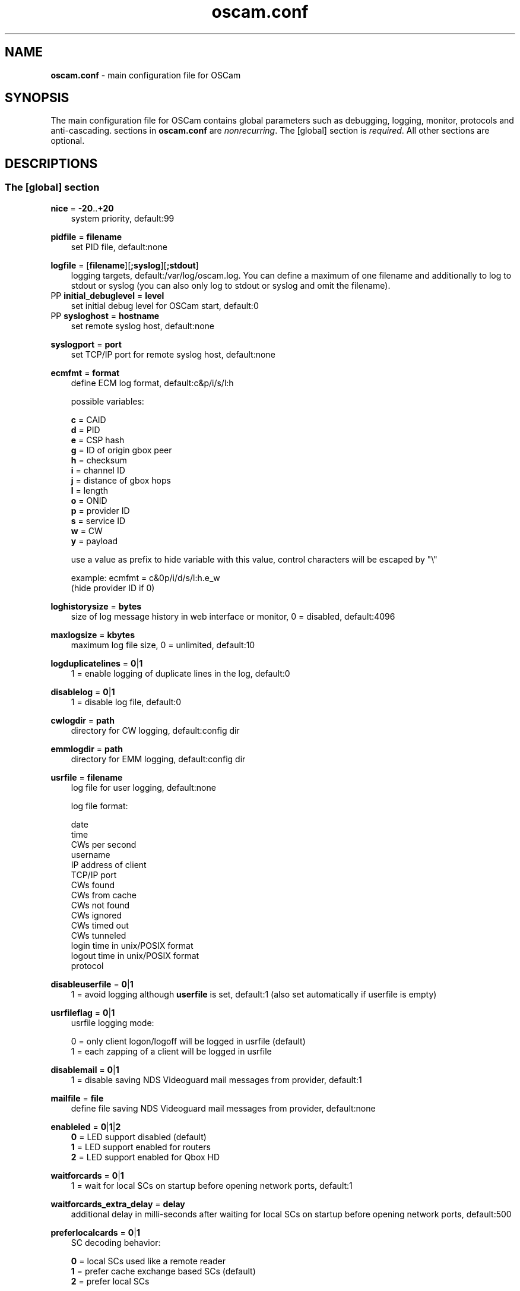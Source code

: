 .TH oscam.conf 5
.SH NAME
\fBoscam.conf\fR - main configuration file for OSCam
.SH SYNOPSIS
The main configuration file for OSCam contains global parameters
such as debugging, logging, monitor, protocols and anti-cascading.
sections in \fBoscam.conf\fR are \fInonrecurring\fR. The [global]
section is \fIrequired\fR. All other sections are optional.
.SH DESCRIPTIONS
.SS "The [global] section"

.PP
\fBnice\fP = \fB-20\fP..\fB+20\fP
.RS 3n
system priority, default:99
.RE
.PP
\fBpidfile\fP = \fBfilename\fP
.RS 3n
set PID file, default:none
.RE
.PP
\fBlogfile\fP = [\fBfilename\fP][\fB;syslog\fP][\fB;stdout\fP]
.RS 3n
logging targets, default:/var/log/oscam.log. You can define a maximum of one filename and
additionally to log to stdout or syslog (you can also only log to stdout or syslog and omit
the filename).
.RE
PP
\fBinitial_debuglevel\fP = \fBlevel\fP
.RS 3n
set initial debug level for OSCam start, default:0
.RE
PP
\fBsysloghost\fP = \fBhostname\fP
.RS 3n
set remote syslog host, default:none
.RE
.PP
\fBsyslogport\fP = \fBport\fP
.RS 3n
set TCP/IP port for remote syslog host, default:none
.RE
.PP
\fBecmfmt\fP = \fBformat\fP
.RS 3n
define ECM log format, default:c&p/i/s/l:h

possible variables:

  \fBc\fP = CAID
  \fBd\fP = PID
  \fBe\fP = CSP hash
  \fBg\fP = ID of origin gbox peer
  \fBh\fP = checksum
  \fBi\fP = channel ID
  \fBj\fP = distance of gbox hops
  \fBl\fP = length
  \fBo\fP = ONID
  \fBp\fP = provider ID
  \fBs\fP = service ID
  \fBw\fP = CW
  \fBy\fP = payload

use a value as prefix to hide variable with this value, control characters will be escaped by "\\"

 example: ecmfmt = c&0p/i/d/s/l:h.e_w
          (hide provider ID if 0)
.RE
.PP
\fBloghistorysize\fP = \fBbytes\fP
.RS 3n
size of log message history in web interface or monitor, 0 = disabled, default:4096
.RE
.PP
\fBmaxlogsize\fP = \fBkbytes\fP
.RS 3n
maximum log file size, 0 = unlimited, default:10
.RE
.PP
\fBlogduplicatelines\fP = \fB0\fP|\fB1\fP
.RS 3n
1 = enable logging of duplicate lines in the log, default:0
.RE
.PP
\fBdisablelog\fP = \fB0\fP|\fB1\fP
.RS 3n
1 = disable log file, default:0
.RE
.PP
\fBcwlogdir\fP = \fBpath\fP
.RS 3n
directory for CW logging, default:config dir
.RE
.PP
\fBemmlogdir\fP = \fBpath\fP
.RS 3n
directory for EMM logging, default:config dir
.RE
.PP
\fBusrfile\fP = \fBfilename\fP
.RS 3n
log file for user logging, default:none

log file format:

 date
 time
 CWs per second
 username
 IP address of client
 TCP/IP port
 CWs found
 CWs from cache
 CWs not found
 CWs ignored
 CWs timed out
 CWs tunneled
 login time in unix/POSIX format
 logout time in unix/POSIX format
 protocol
.RE
.PP
\fBdisableuserfile\fP = \fB0\fP|\fB1\fP
.RS 3n
1 = avoid logging although \fBuserfile\fP is set, default:1 (also set automatically if userfile is empty)
.RE
.PP
\fBusrfileflag\fP = \fB0\fP|\fB1\fP
.RS 3n
usrfile logging mode:

  0 = only client logon/logoff will be logged in usrfile (default)
  1 = each zapping of a client will be logged in usrfile
.RE
.PP
\fBdisablemail\fP = \fB0\fP|\fB1\fP
.RS 3n
1 = disable saving NDS Videoguard mail messages from provider, default:1
.RE
.PP
\fBmailfile\fP = \fBfile\fP
.RS 3n
define file saving NDS Videoguard mail messages from provider, default:none
.RE
.PP
\fBenableled\fP = \fB0\fP|\fB1\fP|\fB2\fP
.RS 3n
 \fB0\fP = LED support disabled (default)
 \fB1\fP = LED support enabled for routers
 \fB2\fP = LED support enabled for Qbox HD
.RE
.PP
\fBwaitforcards\fP = \fB0\fP|\fB1\fP
.RS 3n
1 = wait for local SCs on startup before opening network ports, default:1
.RE
.PP
\fBwaitforcards_extra_delay\fP = \fBdelay\fP
.RS 3n
additional delay in milli-seconds after waiting for local SCs on startup before opening network ports, default:500
.RE
.PP
\fBpreferlocalcards\fP = \fB0\fP|\fB1\fP
.RS 3n
SC decoding behavior:

 \fB0\fP = local SCs used like a remote reader
 \fB1\fP = prefer cache exchange based SCs (default)
 \fB2\fP = prefer local SCs
.RE
.PP
\fBreaderrestartseconds\fP = \fBseconds\fP
.RS 3n
seconds beetween restarts, 0 = disable reader restart, default:5
.RE
.PP
\fBblock_same_ip\fP = \fB0\fP|\fB1\fP
.RS 3n
1 = reject looping ECMs from clients to readers with the same IP address, default:1
.RE
.PP
\fBblock_same_name\fP = \fB0\fP|\fB1\fP
.RS 3n
1 = reject looping ECMs from clients to readers with the same name, default:1
.RE
.PP
\fBclienttimeout\fP = \fBmilli-seconds\fP|\fBseconds\fP
.RS 3n
value (clienttimeout in seconds < 100, else milli-seconds) for client process to wait for key, default:5
.RE
.PP
\fBclientmaxidle\fP = \fBseconds\fP
.RS 3n
value for client process being idle before disconnect, 0 = idle disconnect disabled, default:120
.RE
.PP
\fBsuppresscmd08\fP = \fB0\fP|\fB1\fP
.RS 3n
0 = tell camd 3.5x, 3.57x and 3.78x clients not to request again for rejected
CAID, service ID and provider ID combination, 1 = disable, can be overwritten
per user in \fBoscam.user\fP, default:0
.RE
.PP
\fBfallbacktimeout\fP = \fBmilli-seconds\fP
.RS 3n
time falling back to fallback reader, default:2500
.RE
.PP
\fBfallbacktimeout_percaid\fP = \fBmilli-seconds\fP
.RS 3n
time falling back to CAID restricted fallback reader, default:2500
.RE
.PP
\fBsleep\fP = \fBminutes\fP
.RS 3n
time waiting for inactive users, default:none, can be overwritten per user in \fBoscam.user\fR
.RE
.PP
\fBserverip\fP = \fBIP address\fP
.RS 3n
bind service to specified IP address, default:none
.RE
.PP
\fBbindwait\fP = \fBseconds\fP
.RS 3n
value to wait for bind request to complete, default:120
.RE
.PP
\fBnetprio\fP = \fB0\fP|\fB1\fP|\fB2\fP|\fB3\fP|\fB4\fP|\fB5\fP|\fB6\fP|\fB7\fP|\fB8\fP|\fB9\fP|\fB10\fP|\fB11\fP|\fB12\fP|\fB13\fP|\fB14\fP|\fB15\fP|\fB16\fP|\fB17\fP|\fB18\fP|\fB19\fP|\fB20\fP
.RS 3n
value for network priority:
IPP value will be applied to SO_PRIORITY (system internal prioritization)
DSCP value will be applied to IP_TOS/IPV6_TCLASS (the TOS field in the IP packet header)

   \fB0\fP = IPP=0; DSCP=CS0 (default)
   \fB1\fP = IPP=1; DSCP=CS1
   \fB2\fP = IPP=1; DSCP=AF11
   \fB3\fP = IPP=1; DSCP=AF12
   \fB4\fP = IPP=1; DSCP=AF13
   \fB5\fP = IPP=2; DSCP=CS2
   \fB6\fP = IPP=2; DSCP=AF21
   \fB7\fP = IPP=2; DSCP=AF22
   \fB8\fP = IPP=2; DSCP=AF23
   \fB9\fP = IPP=3; DSCP=CS3
  \fB10\fP = IPP=3; DSCP=AF31
  \fB11\fP = IPP=3; DSCP=AF32
  \fB12\fP = IPP=3; DSCP=AF33
  \fB13\fP = IPP=4; DSCP=CS4
  \fB14\fP = IPP=4; DSCP=AF41
  \fB15\fP = IPP=4; DSCP=AF42
  \fB16\fP = IPP=4; DSCP=AF43
  \fB17\fP = IPP=5; DSCP=CS5
  \fB18\fP = IPP=5; DSCP=EF
  \fB19\fP = IPP=6; DSCP=CS6
  \fB20\fP = IPP=7; DSCP=CS7
.RE
.PP
\fBresolvegethostbyname\fP = \fB0\fP|\fB1\fP
.RS 3n
set mode for DNS resolving:

  \fB0\fP = getadressinfo (default)
  \fB1\fP = gethostbyname
.RE
.PP
\fBfailbancount\fP = \fBcount\fP
.RS 3n
number of incorrect logins after an ip address will be blocked, default:0
.RE
.PP
\fBfailbantime\fP = \fBminutes\fP
.RS 3n
time for IP based blocking for clients with an invalid login attempt, 0 = failban is disabled, default:0
.RE
.PP
\fBdropdups\fP = \fB0\fP|\fB1\fP
.RS 3n
mode for duplicate client connections (requirement: uniq > 0):

  \fB0\fP = mark client as duplicate, but don't disconnect them (default)
  \fB1\fP = drop duplicate connections instead of marking as duplicate
.RE
.PP
\fBunlockparental\fP = \fB0\fP|\fB1\fP
.RS 3n
1 = unlock parental mode option to disable Seca and Viaccess pin code request for adult movie, default:0
.RE
.PP
\fBdouble_check\fP = \fB0\fP|\fB1\fP
.RS 3n
1 = ECM will be send to two or more readers with the same SC and the CWs will be verified against each other, \fBlb_nbest_readers\fP must be set to 2 or higher, default:0
.RE
.PP
\fBdouble_check_caid\fP = [CAID1|first two digits of CAID1],[CAID2|first two digits of CAID2]...
.RS 3n
ECM will be send to two or more readers with the same SC and the CWs will be verified against each other for defined CAID or first two bytes of CAID, \fBlb_nbest_readers\fP must be set to 2 or higher, default:none
.RE
\fBgetblockemmauprovid\fP = \fB0\fP|\fB1\fP
.RS 3n
1 = server overrides EMM blocking defined on client site, default:0
.RE
.PP
\fBlb_mode\fP = \fBmode\fP
.RS 3n
load balancing mode:

 \fB0\fP = load balance disabled, ECMs go to all readers (default)
 \fB1\fP = fastest reader first, after 5 ECMs the reader with the fastest
     response time will be selected
 \fB2\fP = oldest reader first, reader with the longest no answer
 \fB3\fP = lowest usage level, the usage level will be calculated by the
     sum of 5 ECMS response times, the higher a reader is busy, the
     higher is usage level
.RE
.PP
\fBlb_save\fP = \fB0\fP|\fBcounts\fP
.RS 3n
save auto load balance statistics:

      \fB0\fP = saving of auto load balance statistics disabled (default)
 \fBcounts\fP = save auto load balance statistics every \fBcounts\fP ECMs
          (minimum 100)

To save CPU power a minimum counts of 100 is recommended.
.RE
.PP
\fBlb_nbest_readers\fP = \fBcounts\fP
.RS 3n
set count of best readers for load balancing, default:1
.RE
.PP
\fBlb_nfb_readers\fP = \fBcounts\fP
.RS 3n
set count of fallback readers for load balancing, default:1
.RE
.PP
\fBlb_nbest_percaid\fP = \fBCAID1:count1[,CAID2:count2]...\fP
.RS 3n
set count of best readers per CAIDs for load balancing, wildcard CAIDs with two-digit CAIDs possible, default:none

 example: lb_nbest_percaid = 0100:4,0200:3,03:2,04:1
          (wildcard CAIDs 03xx and 04xx)
.RE
.PP
\fBlb_min_ecmcount\fP = \fBcounts\fP
.RS 3n
minimal ECM count to evaluate load balancing values, default:5
.RE
.PP
\fBlb_max_ecmcount\fP = \fBcounts\fP
.RS 3n
maximum ECM count before resetting load balancing values, default:500
.RE
.PP
\fBlb_reopen_seconds\fP = \fBseconds\fP
.RS 3n
time between retrying failed load balanced readers/CAIDs/providers/services, default:900
.RE
.PP
\fBlb_nok_tolerance\fP = \fBpercent\fP
.RS 3n
ecm NOK tolerance in percent, e.g. 90 percent NOK is allowed otherwise reader get blocked for lb_reopen_secconds time, default:20
.RE
.PP
\fBlb_reopen_invalid\fP = \fB0\fP|\fBfB1\fP
.RS 3n
0 = E_INVALID will be blocked until statistics has been cleaned, default:1
.RE
.PP
\fBlb_force_reopen_always\fP = \fB0\fP|\fB1\fP
.RS 3n
1 = force reopening immediately all failing readers if no matching reader was found, default:0
.RE
.PP
\fBlb_retrylimit\fP = \fBmilli-seconds\fP
.RS 3n
retry next load balanced reader only if response time is higher then lb_retrylimit, default:0
.RE
.PP
\fBlb_savepath\fP = \fBfilename\fP
.RS 3n
filenanme for saving load balancing statistics, default:/tmp/.oscam/stat
.RE
.PP
\fBlb_stat_cleanup\fP = \fBhour\fP
.RS 3n
hours after the load balancing statistics will be deleted, default:336
.RE
.PP
\fBlb_retrylimits\fP = \fBCAID1:time1[,CAID2:time2]...\fP
.RS 3n
load balancing retry limit time per CAID, wildcard CAIDs with two-digit CAIDs possible, default:none

 example: lb_retrylimits = 12:0100,34:0200,5678:0300
          (wildcard CAIDs 12xx and 34xx)
.PP
.RE
\fBlb_noproviderforcaid\fP = \fBCAID1[,CAID2]...\fP
.RS 3n
ignore provider information for CAIDs to reduce load balancing statistic data,
wildcard CAIDs with two-digit CAIDs possible, default:none

 example: lb_noproviderforcaid = 0100,02,0300,04
          (wildcard CAIDs 02xx and 04xx)
.PP
.RE
\fBlb_max_readers\fP = \fBlimit\fP
.RS 3n
restrict the reader count to limit during load balancing learning:

     \fB0\fP = unlimited (default)
 \fBlimit\fP = restrict load balancer readers to limit
.RE
.PP
\fBlb_auto_timeout\fP = \fB0\fP|\fB1\fP
.RS 3n
1 = enable automatic timeout based on load balancing statistics, default:0
.RE
.PP
\fBlb_auto_timeout_p\fP = \fBpercent\fP
.RS 3n
percent added to average time as timeout time, default:30
.RE
.PP
\fBlb_auto_timeout_t\fP = \fBmilli seconds\fP
.RS 3n
minimal time added to average time as timeout time, default:300
.RE
.PP
\fBlb_auto_betatunnel\fP = \fB0\fP|\fB1\fP
.RS 3n
1 = enable automatic Betacrypt tunneling detection for CAIDs 1801, 1833, 1834, and 1835 for load balancing, Betacrypt defintion in \fBoscam.user\fR with \fBbetatunnel\fR will be prefered, default:1
.RE
.PP
\fBlb_auto_betatunnel_mode\fP = \fB0\fP|\fB1\fP|\fB2\fP
.RS 3n
set mode for automatic Betacrypt tunneling:

 \fB0\fP = CAID 18XX tunneling to CAID 17X2 only (default)
 \fB1\fP = CAID 18XX tunneling to CAID 17X2 and CAID 17X2 tunneling to CAID 18XX (CAID 1833/1801)
 \fB2\fP = CAID 18XX tunneling to CAID 17X2 and CAID 17X2 tunneling to CAID 18XX (CAID 1833/1834)
 \fB3\fP = CAID 18XX tunneling to CAID 17X2 and CAID 17X2 tunneling to CAID 18XX (CAID 1833/1835)
 \fB4\fP = CAID 17X2 tunneling to CAID 18XX (CAID 1833/1801 only)
 \fB5\fP = CAID 17X2 tunneling to CAID 18XX (CAID 1833/1834 only)
 \fB6\fP = CAID 17X2 tunneling to CAID 18XX (CAID 1833/1835 only)
.RE
.PP
\fBlb_auto_betatunnel_prefer_beta\fP = \fBdirection\fP
.RS 3n
set direction for automatic Betacrypt/Nagravision selection:

 \fB  0\fP = disabled (default)
 \fB  1\fP = always Betacrypt
 \fB105\fP = represents the middle
 \fB200\fP = always Nagravision
.RE
.SS "The [monitor] section"
.PP
\fBport\fP = \fB0\fP|\fBport\fP
.RS 3n
UDP port for monitor, 0 = monitor disabled, default:0
.RE
.PP
\fBserverip\fP = \fBIP address\fP
.RS 3n
bind service to specified IP address, default:all
.RE
.PP
\fBnocrypt\fP = \fBIP address\fP|\fBIP address range\fP[,\fBIP address\fP|\fBIP address range]\fP...
.RS 3n
unsecured monitor connection, default:none

 example: nocrypt = 127.0.0.1,192.168.0.0-192.168.255.255
.RE
.PP
\fBaulow\fP = \fBminutes\fP
.RS 3n
time no EMM occurs so that client is set to low, switch from status "active" to "on", default:30
.RE
.PP
\fBmonlevel\fP = \fB0\fP|\fB1\fP|\fB2\fP|\fB3\fP|\fB4\fP
.RS 3n
monitor level:

 \fB0\fP = no access to monitor
 \fB1\fP = only server and own procs
 \fB2\fP = all procs, but viewing only (default)
 \fB3\fP = all procs, reload of \fBoscam.user\fR possible
 \fB4\fP = complete access

monlevel can be overwritten per user in \fBoscam.user\fR.
.RE
.PP
\fBhideclient_to\fP = \fBseconds\fP
.RS 3n
time to hide clients in the monitor if not sending requests, 0 = disabled, default:25
.RE
.SS "The [webif] section"
\fBhttpport\fP = [\fB+\fP]\fBport\fP
.RS 3n
port for web interface, 0 = disabled, praefix + = enable SSL, default:none, \fIrequired\fR
.RE
.PP
\fBhttpcert\fP = \fBfile\fP
.RS 3n
file for http SSL certificate, default:\fBoscam.pem\fP
.RE
.PP
\fBhttpforcesslv3 \fP = \fB0\fP|\fB1\fP
.RS 3n
1 = force using SSLv3, default:0
.RE
.PP
\fBhttpuser\fP = \fBusername\fP
.RS 3n
username for password protection, default:none
.RE
.PP
\fBhttppwd\fP = \fBpassword\fP
.RS 3n
password for password protection, default:none
.RE
.PP
\fBhttpcss\fP = \fBpath\fP
.RS 3n
path for external CSS file, default:none
.RE
.PP
\fBhttp_prepend_embedded_css\fP = \fB0\fP|\fB1\fP
.RS 3n
1 = embedded CSS will be added before external CSS , default:0
.RE
.PP
\fBhttptpl\fP = \fBpath\fP
.RS 3n
path for external templates and picons, multiple simultaneously templates and
picons are possible by creating sub folders (maximum length of 32 alphanumeric
characters), sub folders naming is corresponding to sub folder in URL, default:none

 example: httptpl = /this/is/my/path

          folder with multiple templates:
            /this/is/my/path/template1
            /this/is/my/path/template2

          valid URLs:
           http://host:port/template1
           http://host:port/template2
.RE
.PP
\fBhttpjscript\fP = \fBpath\fP
.RS 3n
path for oscam.js javascript, default:none
.RE
.PP
\fBhttprefresh\fP = \fBseconds\fP
.RS 3n
status refresh in seconds, default:none
.RE
.PP
\fBhttphideidleclients\fP = \fB0\fP|\fB1\fP
.RS 3n
1 = enables hiding clients after idle time set in parameter \fBhideclient_to\fP, default:0
.RE
.PP
\fBhttphidetype\fP = \fBtype\fP[\fBtype\fP]...
.RS 3n
characters defining columns to hide in web interface status page (see type
column), default:none

 types:

 'c': client
 'h': http
 'm': monitor
 'p': proxy
 'r': reader
 's': server
 'x': cache exchange
.RE
.PP
\fBhttpscript\fP = \fBpath\fP
.RS 3n
path to an executable script which you wish to start from web interface, default:none
.RE
.PP
\fBhttpallowed\fP = \fBIP address\fP|\fBIP address range\fP[,\fBIP address\fP|\fBIP address range]\fP...
.RS 3n
http web interface connections allowed, default:127.0.0.1,192.168.0.0-192.168.255.255,10.0.0.0-10.255.255.255,::1

 example: httpallowed = 127.0.0.1,192.168.0.0-192.168.255.255
.RE
.PP
\fBhttpdyndns\fP = \fBhostname[,hostname][,hostname]\fP
.RS 3n
http web interface connections allowed, default:none

 example: httpdyndns = host.example.com
          httpdyndns = host1.example.com,host2.example.com
.RE
.PP
\fBhttpsavefullcfg\fP = \fB0\fP|\fB1\fP
.RS 3n
write config:

 \fB0\fP = all not empty parameters, all not default parameters, all
     parameters not containing the same value as the same
     parameter in global configuration (default)
 \fB1\fP = all parameters
.RE
.PP
\fBhttpoverwritebakfile\fP = \fB0\fP|\fB1\fP
.RS 3n
1 = overwrite backup configuration files, default:0
.RE
.PP
\fBhttpreadonly\fP = \fB0\fP|\fB1\fP
.RS 3n
1 = read only modus for web interface, default:0
.RE
.PP
\fBhttpshowpicons\fP = \fB0\fP|\fB1\fP
.RS 3n
1 = show picons in user list, default:0
.RE
.PP
\fBhttppiconpath\fP = \fBpath\fP
.RS 3n
path to picons, default:none
.RE
.PP
\fBhttphelplang\fP = \fBen\fP|\fBde\fP|\fBfr\fP|\fB<available wiki languages>\fP
.RS 3n
set right language for wiki entry point, default:en
.RE
.PP
\fBhttplocale\fP = \fBenvironment\fP
.RS 3n
set the locale environment, default:none
.RE
.SS "The [lcd] section"
.RE
.PP
\fBhttposcamlabel\fP = \fBtext\fP
.RS 3n
set individual label in web interface header, default:OSCam
.RE
.PP
\fBenablelcd\fP = \fB0\fP|\fB1\fP
.RS 3n
1 =enable LCD output, default:0

.RE
\fBlcd_outputpath\fP = \fBpath\fP
.RS 3n
path for LCD output, default:/tmp
.RE
.PP
\fBlcd_hideidle\fP = \fB0\fP|\fB1\fP
.RS 3n
1 = hide reader in LCD output if reader idle > 20 seconds, default:0
.RE
.PP
\fBlcd_writeintervall\fP = \fBseconds\fP
.RS 3n
LCD refresh interval (minimum 5), default:10
.RE
.RE
.SS "The [cache] section"
\fBdelay\fP = \fBmilli-seconds\fP
.RS 3n
value to delay cached requests, default:0
.RE
.PP
\fBmax_time\fP = \fBseconds\fP
.RS 3n
maximum time CWs resist in cache, the time must be 2 seconds highter than the parameter \fBclienttimeout\fP, default:15
.RE
.PP
\fBmax_hit_time\fP = \fBseconds\fP
.RS 3n
maximum time for cache exchange hits resist in cache for evaluating \fBwait_time\fP, default:15
.RE
.PP
\fBwait_time\fP = \fB[caid][&mask][@provid][$servid][:awtime][:]dwtime[,[caid][&mask][@provid][$servid][:awtime][:]dwtime]...\fP
.RS 3n
wait time in milli-seconds for cache exchange and Cardservproxy before sending ECMs to reader or proxy, default:none

 example: wait_time = 0:50:250,0200@00009X:50:150,15:950,0500@000001:150,1602&ffdf:1200
.RE
.PP
\fBcacheexenablestats\fP = \fB0|1\fP
.RS 3n
1 = enable statistics for cache exchange mode, default:0

\fIPlease consider memory consumption.\fR
.RE
.PP
\fBcacheex_cw_check\fP = \fB[caid][&mask][@provid][$servid]:mode:counter[,[caid][&mask][@provid][$servid]:mode:counter]...\fP
.RS 3n

 \fBmode\fP = specify behaviour for counter:

        \fB0\fP = when \fBwait_time\fP expires, serve highest counter's CW
            got anyway, even if no counter reached (default)
        \fB1\fP = never serve CW from cache exchange stored in cache,
            if it's counter not reaches counter. When \fBwait_time\fP
            expires, requests will go to normal readers

 \fBcounter\fP = set minimum CW counter to allow CW is used, default:1
.RE
.PP
\fBcacheex_mode1_delay\fP = \fBCAID1:time,[BCAID2:time]...\fP
.RS 3n
delay in milli-seconds for asking cache exchange mode 1 readers, default:none
.RE
.PP
\fBcsp_port\fP = \fBport\fP
.RS 3n
UDP port of Cardservproxy for cache exchange, default:none
.RE
.PP
\fBcsp_serverip\fP = \fBIP\fP
.RS 3n
bind Cardservproxy for cache exchange to specified IP address, default:none
.RE
.PP
\fBcsp_ecm_filter\fP = \fB[caid][&mask][@provid][$servid][,[caid][&mask][@provid][$servid]]...\fP
.RS 3n
Cardservproxy incoming ECM filter setting, default:none
.RE
.PP
\fBcsp_allow_request\fP = \fB0\fP|\fB1\fP
.RS 3n
allow incoming ECM request from Cardservproxy, default:1
.RE
.PP
\fBcsp_allow_reforward\fP = \fB0\fP|\fB1\fP
.RS 3n
1 = reforward other cacheex updates to Cardservproxy peers, \fIoption could cause loops\fR, default:0
.RE
.PP
\fBcwcycle_check_enable\fP = \fB0\fP|\fB1\fP
.RS 3n
1 = enable CW cycle check, default:0
.RE
.PP
\fBcwcycle_check_caid\fP = \fBCAID\fP[,\fBCAID\fP]...
.RS 3n
CAID enabled for CW cycle check, default:none
.RE
.PP
\fBcwcycle_maxlist\fP = \fBcount\fP
.RS 3n
maximum CW cycle list entries, default:500, maximum:4000
.RE
.PP
\fBcwcycle_keeptime\fP = \fBminutes\fP
.RS 3n
minimum time a learned cycle time resists in memory, default:15, maximum:15
.RE
.PP
\fBcwcycle_onbad\fP = \fB0\fP|\fB1\fP
.RS 3n
0 = log bad CW cycle only, 1 = drop bad CW cycle, default:1
.RE
.PP
\fBcwcycle_dropold\fP = \fB0\fP|\fB1\fP
.RS 3n
1= drop old CW cycle, default:1
.RE
.PP
\fBcwcycle_sensitive\fP = \fB0\fP|\fB2\fP|\fB3\fP|\fB4\fP
.RS 3n
drop CW mode:

 \fB0\fP = disabled
 \fB2\fP = 2 (or more) same bytes and drop new CW
 \fB3\fP = 3 (or more) same bytes and drop new CW
 \fB4\fP = 4 (or more) same bytes and drop new CW (default)
.RE
.PP
\fBcwcycle_allowbadfromffb\fP = \fB0\fP|\fB1\fP
.RS 3n
1 = allow bad cycles from a fixed fallback reader, default:0
.RE
.PP
\fBcwcycle_usecwcfromce\fP = \fB0\fP|\fB1\fP
.RS 3n
1 = use CW info from cache exchange, default:0
.RE
.PP
\fBwait_until_ctimeout\fP = \fB0\fP|\fB1\fP
.RS 3n
answer when cache exchange timeout expires, if no normal readers are available for sending ECMs:

 \fB0\fP = immediately send 'not found' to client (default)
 \fB1\fP = wait for cache exchange answer until client timeout expires
.RE
.SS "The [camd33] section"
\fBport\fP = \fB0\fP|\fBport\fP
.RS 3n
TCP port for camd 3.3x clients, 0 = disabled, default:0
.RE
.PP
\fBserverip\fP = \fBIP address\fP
.RS 3n
bind service to specified IP address, default:all
.RE
.PP
\fBnocrypt\fP = \fBIP address\fP|\fBIP address range\fP[,\fBIP address\fP|\fBIP address range]\fP...
.RS 3n
unsecured camd 3.3x client connection, default:none

 example: nocrypt = 127.0.0.1,192.168.0.0-192.168.255.255
.RE
.PP
\fBpassive\fP = \fB0\fP|\fB1\fP
.RS 3n
1 = force passive camd 3.3x client, default:0
.RE
.PP
\fBkey\fP = \fB128 bit key\fP
.RS 3n
key for camd 3.3x client encryption, default:none

 example: key = 01020304050607080910111213141516
.RE
.SS "The [cs357x] section"
.PP
\fBport\fP = \fB0\fP|\fBport\fP
.RS 3n
UDP port for camd 3.57x clients, 0 = disabled, default:0
.RE
.PP
\fBserverip\fP = \fBIP address\fP
.RS 3n
bind service to specified IP address, default:all
.RE
.PP
\fBsuppresscmd08\fP = \fB0\fP|\fB1\fP
.RS 3n
0 = tell camd 3.5x / 3.57x clients not to request again for rejected CAID, service ID and provider ID combination, 1 = disable, can be overwritten per user in \fBoscam.user\fP, default:0
.RE
.SS "The [cs378x] section"
.PP
\fBport\fP = \fB0\fP|\fBport[@CAID][:provid][,provid]...[;port@CAID[:provid][,provid]...]...\fP
.RS 3n
TCP port/CAID/provid definitions for camd 3.78x clients, 0 = disabled, default:0

 examples: port = 10000@0100:100000;20000@0200:200000,300000,400000
           port = 30000
.RE
.PP
\fBserverip\fP = \fBIP address\fP
.RS 3n
bind service to specified IP address, default:all
.RE
.PP
\fBkeepalive\fP = \fB0\fP|\fB1\fP
.RS 3n
0 = disable camd 3.78x keepalive modus, default:0
.RE
.PP
\fBsuppresscmd08\fP = \fB0\fP|\fB1\fP
.RS 3n
0 = tell camd 3.78x clients not to request again for rejected CAID, service ID and provider ID combination, 1 = disable, can be overwritten per user in \fBoscam.user\fP, default:0
.RE
.SS "The [newcamd] section"
.PP
\fBkey\fP = \fBDES key\fP
.RS 3n
default key for newcamd client encryption, default:none

 example: key = 0102030405060708091011121314
.RE
.PP
\fBport\fP = \fBport[{DES key}]@CAID[:provid][,provid]...[;port[{DES key}]@CAID[:provid][,provid]...]...\fP
.RS 3n
TCP port/DES key/CAID/provid definitions, default:none

 example: port = 10000@0100:100000;20000{0102030405060708091011121314}@0200:200000,300000

Each CAID requires a separate port. If you don't specify a DES key for a port, the default DES key will be used.
.RE
.PP
\fBserverip\fP = \fBIP address\fP
.RS 3n
bind newcamd service to specified IP address, default:all
.RE
.PP
\fBallowed\fP = \fBIP address\fP|\fBIP address range\fP[,\fBIP address\fP|\fBIP address range]\fP...
.RS 3n
newcamd client connections allowed from, default:none

 example: allowed = 127.0.0.1,192.168.0.0-192.168.255.255,::1
.RE
.PP
\fBkeepalive\fP = \fB0\fP|\fB1\fP
.RS 3n
0 = disable newcamd keepalive modus, default:0
.RE
.PP
\fBmgclient\fP = \fB0\fP|\fB1\fP
.RS 3n
1 = provide share information of all available CAIDs and provider IDs to mgcamd clients, default:0
.RE
.SS "The [radegast] section"
.PP
\fBport\fP = \fB0\fP|\fBport\fP
.RS 3n
TCP/IP port for radegast clients, 0 = disabled, default:0
.RE
.PP
\fBserverip\fP = \fBIP address\fP
.RS 3n
bind service to specified IP address, default:all
.RE
.PP
\fBallowed\fP = \fBIP address\fP|\fBIP address range\fP[,\fBIP address\fP|\fBIP address range]\fP...
.RS 3n
client connections allowed from, default:none

 example: allowed = 127.0.0.1,192.168.0.0-192.168.255.255
.RE
.PP
\fBuser\fP = \fBusername\fP
.RS 3n
user name for radegast client
.RE
.SS "The [serial] section"
.PP
\fBdevice\fP = \fB<user>\fP@\fB<device>\fP[:\fBbaud\fP][?\fBoption1\fP=\fBvalue1\fP[&\fBoption2\fP=\fBvalue2\fP]...]
         [;\fB<user>\fP@\fB<device>\fP[:\fBbaud\fP][?\fBoption1\fP=\fBvalue1\fP[&\fBoption2\fP=\fBvalue2\fP]...]]...
.RS 3n

parameters:
 \fBuser\fP   = \fBaccount\fP
 \fBdevice\fP = \fBserial device name\fP|\fBhostname|IP\fP,\fBport\fP
 \fBbaud\fP   = \fBserial port speed\fP (for serial devices only)
 \fBoption\fP = \fBtimeout\fP = milli-seconds, timeout for connection,
                    default:50
          \fBdelay\fP   = milli-seconds, additional delay between two
                    characters, default:0

supported serial devices (autodection):
 HSIC    (humax sharing interface client)
 SSSP    (simple serial sharing protocol)
 bomba   (BOMBA firmware)
 dsr9500 (DSR 9500)

 example: user1@/dev/ttyS1:115200?delay=1&timeout=5000
          user2@192.160.0.1,12345?delay=1&timeout=5000
.RE
.SS "The [cccam] section"
.PP
\fBport\fP = \fB0\fP|\fBport\fP[,\fB0\fP|\fBport\fP]...
.RS 3n
TCP/IP ports for CCcam clients, 0 = disabled, default:0
.RE
.PP
\fBversion\fP = \fB<main version>.<version>.<sub version>\fP
.RS 3n
define CCcam version, \fIminimum CCcam version 2.0.11\fR, used with original CCcam only, default:none

 example: version = 1.2.34
.RE
.PP
\fBreshare\fP = \fBlevel\fP
.RS 3n
reshare level for CCcam clients (default:10):

\fB-1\fP = no resharing
 \fB0\fP = resharing for direct peer only
 \fB1\fP = resharing for direct peer and next level
 \fBx\fP = resharing for direct peer and next x level
.RE
.PP
\fBreshare_mode\fP = \fBmode\fP
.RS 3n
CCcam reshare mode:

 \fB0\fP = reader reshares only received SCs for CCcam readers,
     defined filters/CAIDs/provids on other readers
 \fB1\fP = reader reshares received SCs (like=0) and defined services
 \fB2\fP = reader reshares only defined reader services as virtual SCs
 \fB3\fP = reader reshares only defined user services as virtual SCs
 \fB4\fP = reader reshares only received SCs (default)

Every server is shared as hop = 0 and with defined reshare values.

Service reshare only works if positive services defined: no service - no reshare!
.RE
.PP
\fBignorereshare\fP = \fB0\fP|\fB1\fP
.RS 3n
CCcam reshare setting:

 \fB0\fP = use reshare setting of server (default)
 \fB1\fP = use reshare setting of reader or user
.RE
.PP
\fBstealth\fP = \fB0\fP|\fB1\fP
.RS 3n
1 = behaviour like the original CCcam: no activate partner detection and
extended OSCam-CCcam protocol, prevent other OSCam to detect the server
as OSCam server, default:0
.RE
.PP
\fBminimizecards\fP = \fBmode\fP
.RS 3n
mode how to provide CCcam servers to CCcam clients:

 \fB0\fP = no aggregation, remove duplicates only (default)
 \fB1\fP = based on minimum hop: two SCs with different hops are
     summarized, new SCs get a smaller hop
 \fB2\fP = aggregation based on CAIDs: all SCs with the same CAIDs
     will be merged, provider (maximum 32) will be merged, too
.RE
.PP
\fBupdateinterval\fP = \fBseconds\fP
.RS 3n
interval to provide share list update to CCcam clients, values <= 10 are invalid and will be set to 30, default:240
.RE
.PP
\fBkeepconnected\fP = \fB0\fP|\fB1\fP
.RS 3n
set CCcam keepalive modus:

  \fB0\fP = disconnect client when maximum idle time is reached
  \fB1\fP = keep client connected (default)
.RE
.PP
\fBrecv_timeout\fP = \fBmilli-seconds\fP
.RS 3n
set network timeout for receiving data, default:2000
.RE
.PP
\fBforward_origin_card\fP = \fB0\fP|\fB1\fP
.RS 3
1 = forward ECM request to reader holding this card,
\fIload balancer, fallback and caching will be disabled\fR, default:0
.RE
.PP
\fBnodeid\fP = \fBID\fP
.RS 3n
set CCcam node ID in hex, default:none

 example: nodeid = 0a0b0c0d0e0f1011
.RE
.SS "The [gbox] section"
.PP
\fBhostname\fP = \fBhostname\fP| \fBIP address\fP
.RS 3n
set hostname or IP address for gbox protocol, default:none
.RE
.PP
\fBport\fP = \fBport\fP[,\fBport\fP]...
.RS 3n
UDP port for gbox server, default:0
.RE
.PP
\fBmy_password\fP = \fBpassword\fP
.RS 3n
password for connection to local gbox peer, default:none
.RE
.PP
\fBproxy_card\fP = \fB<CAID><provid>[,<CAID><provid>]...\fP
.RS 3n
proxy reader SCs to be reshared into gbox network, default:none
.RE
.PP
\fBccc_reshare\fP = \fB0\fP|\fB1\fP
.RS 3n
1 = enable CCCam reshare, default:0
.RE
.PP
\fBmy_vers\fP = \fBversion\fP
.RS 3n
set gbox version in hexadecimal low byte, default:2A
.RE
.PP
\fBmy_cpu_api\fP = \fBbyte\fP
.RS 3n
set gbox CPU and API byte in hexadecimal, default:40
.RE
.PP
\fBgbox_reconnect\fP = \fBtime\fP
.RS 3n
send hello message to peers in seconds, default:180, min:60, max:300
.RE
.PP
\fBlog_hello\fP = \fB0\fP|\fB1\fP
.RS 3n
1 = log hello messages, default:1
.RE
.PP
\fBdis_attack_txt\fP = \fB0\fP|\fB1\fP
.RS 3n
1 = disable creation of attack.txt, default:0
.RE
.PP
\fBgsms_disable\fP = \fB0\fP|\fB1\fP
.RS 3n
1 = disable gbox short message service (GSMS),default:1

sending a messeage: /tmp/gsms.txt: <box ID> <1=mormal message|2=OSD/TV message>
<message 6 to 127 characters>, status will be stored in '/tmp/gsms.ack'
respective 'gsms.nack', receiving a message: The message will be stored in
/tmp/gsms.log
.RE
.PP
\fBtmp_dir\fP = \fBpath\fP
.RS 3n
temporary directory for gbox, default:/tmp/.oscam
.RE
.PP
\fBaccept_remm_peer\fP = \fBpeer-id1\fP[,\fBpeer-id2\fP]...
.RS 3n
accept REMM requests from gbox peer(s), default:none
.RE
.SS "The [scam] section"
.PP
\fBport\fP = \fBport\fP
.RS 3n
UDP port for scam server, default:0
.RE
.SS "The [dvbapi] section"
.PP
\fBenabled\fP = \fB0\fP|\fB1\fP
.RS 3n
1 = DVB API enabled, default:0

Create file /tmp/.pauseoscam to pause DVB API, e.g. if STB goes into standby and OSCam remains as SC server only.
.RE
.PP
\fBlisten_port\fP = \fB0\fP|\fBport\fP
.RS 3n
TCP/IP port for SAT IP clients, filtering has to be done on client site, 0 = disabled, default:0
.RE
.PP
\fBuser\fP = \fBusername\fP
.RS 3n
user name for DVB API client, default:anonymous
.RE
.PP
\fBignore\fP = \fB<CAID>[,<CAID>]...\fP \fI(detached by oscam.dvbapi, obsolete)\fR
.RS 3n
CAIDs to be ignored, default:none
.RE
.PP
\fBservices\fP = \fB<service ID>[,<service ID>]...\fP \fI(detached by oscam.dvbapi, obsolete)\fR
.RS 3n
services to be prioritized, default:none
.RE
.PP
\fBpriority\fP = \fB<CAID>:<provider ID>[,CAID:<provider ID>]...\fP \fI(detached by oscam.dvbapi, obsolete)\fR
.RS 3n
CAIDs and provider IDs to be prioritized, default:CAIDs and provider IDs of local SCs will be prioritized
.RE
.PP
\fBau\fP = \fB0\fP|\fB1\fP|\fB2\fP
.RS 3n
AU mode:

 \fB0\fP = disable AU (default)
 \fB1\fP = enable AU
.RE
.PP
\fBpmt_mode\fP = \fB0\fP|\fB1\fP|\fB2\fP|\fB3\fP|\fB4\fP|\fB5\fP
.RS 3n
PMT mode:

 \fB0\fP = use camd.socket and PMT file, default
 \fB1\fP = disable reading PMT file
 \fB2\fP = disable camd.socket
 \fB3\fP = read PMT file on startup only
 \fB4\fP = do not use signal handler for monitoring /tmp
 \fB5\fP = do not use signal handler for monitoring /tmp,
     disable camd.socket
.RE
.PP
\fBecminfo_file\fP = \fB0\fP|\fB1\fP
.RS 3n
ecm.info file:

 \fB0\fP = Disable ecm.info file
 \fB1\fP = Enable ecm.info file (default)
.RE
.PP
\fBecminfo_type\fP = \fB0\fP|\fB1\fP|\fB2\fP|\fB3\fP|\fB4\fP|\fB5\fP
.RS 3n
ecm.info types:

 \fB0\fP = OSCam syntax (default)
 \fB1\fP = OSCam syntax with ECM time in ms instead of seconds
 \fB2\fP = WiCardd
 \fB3\fP = mgcamd
 \fB4\fP = CCcam
 \fB5\fP = camd3
.RE
.PP
\fBrequest_mode\fP = \fB0\fP|\fB1\fP
.RS 3n
CAID request mode:

 \fB0\fP = try all possible CAIDs one by one (default)
 \fB1\fP = try all CAIDs simultaneously
.RE
.PP
\fBboxtype\fP = \fBdbox2\fP|\fBdreambox\fP|\fBdm7000\fP|\fBduckbox\fP|\fBufs910\fP|\fBipbox\fP|\fBipbox-pmt\fP|\fBqboxhd\fP|\fBcoolstream\fP|\fBneumo\fP|\fBsamygo\fP|\fBpc\fP
.RS 3n
set boxtype, auto detection of DVB API will be aspired, default:dreambox

ipbox with camd.socket support, currently only with PGI image version 0.6 or above,
verified on HD models only

ipbox-pmt can be used on any DGS based images (with or without camd.socket support),
verified on HD models only

pc is for generic pc support (currently supported on VDR with vdr-plugin-dvbapi)
.RE
.PP
\fBread_sdt\fP = \fB0\fP|\fB1\fP|\fB2\fP
.RS 3n
mode of provider, channel name and service type auto detection via SDT:

 \fB0\fP = disabled (default)
 \fB1\fP = enabled for non FTA channels only
 \fB2\fP = enabled for all channels
.RE
.PP
\fBwrite_sdt_prov\fP = \fB0\fP|\fB1\fP
.RS 3n
mode writing provider name into \fBoscam.srvid2\fR file:

 \fB0\fP = disabled (default)
 \fB1\fP = enabled
.RE
.PP
\fBcw_delay\fP = \fBmilli-seconds\fP
.RS 3n
delay of CW writing, default:none
.RE
.PP
\fBdelayer\fP = \fBmilli-seconds\fP
.RS 3n
minimum time to write CW, default:0
.RE
.PP
\fBreopenonzap\fP =  \fB0\fP|\fB1\fP
.RS 3n
1 = reopen demux devices on each channel switching, default:0
.RE
.SS "The [anticasc] section"
.PP
\fBenabled\fP = \fB0\fP|\fB1\fP
.RS 3n
1 = enable anti-cascading, default:0
.RE
.PP
\fBnumusers\fP = \fBquantity\fP
.RS 3n
anti-cascading: user per account, 0 = anti-cascading disabled, default:0
.RE
.PP
\fBsampletime\fP = \fBminutes\fP
.RS 3n
duration of sample, default:2
.RE
.PP
\fBsamples\fP = \fBquantity\fP
.RS 3n
quantity of samples over limit, default:10
.RE
.PP
\fBpenalty\fP = \fB0\fP|\fB1\fP|\fB2\fP|\fB3\fP
.RS 3n
level of penalty:

 \fB0\fP = only logging (default)
 \fB1\fP = send fake CWs
 \fB2\fP = temporary user ban
 \fB3\fP = send delayed CWs

penalty can be overwritten per user in \fBoscam.user\fR.
.RE
.PP
\fBaclogfile\fP = \fBfilename\fP
.RS 3n
file for anti-cascading logging, default:none
.RE
.PP
\fBfakedelay\fP = \fBmilli-seconds\fP
.RS 3n
fake delay time, default:1000, minimum value is 100, maximum value is 3000
.RE
.PP
\fBdenysamples\fP = \fBquantity\fP
.RS 3n
how many samples should be penalized, default:8
.RE
.PP
\fBacosc_enabled\fP = \fB0\fP|\fB1\fP
.RS 3n
1 = enable anti-cascading over SID count, default:0
.RE
.PP
\fBacosc_max_ecms_per_minute\fP = \fBcount\fP
.RS 3n
maximum ecms per minute, 0 = unlimited, default:0

Can be overwritten per user in \fBoscam.user\fR.
.RE
.PP
\fBacosc_max_active_sids\fP = \fBcount\fP
.RS 3n
maximum active SIDs with anti-cascading over SID, 0 = unlimited, default:0

Can be overwritten per user in \fBoscam.user\fR.
.RE
.PP
\fBacosc_zap_limit\fP = \fBcount\fP
.RS 3n
zap limit for anti-cascading over SID, 0 = unlimited, default:0

Can be overwritten per user in \fBoscam.user\fR.
.RE
.PP
\fBacosc_penalty\fP = \fB0\fP|\fB1\fP|\fB2\fP|\fB3\fP|\fB4\fP
.RS 3n
level of penalty with anti-cascading over SID count:

 \fB0\fP = only logging (default)
 \fB1\fP = send fake CWs
 \fB2\fP = temporary user ban
 \fB3\fP = send delayed CWs
 \fB4\fP = temporary hidecards to the client

Can be overwritten per user in \fBoscam.user\fR.
.RE
.PP
\fBacosc_penalty_duration\fP = \fBseconds\fP
.RS 3n
penalty duration for anti-cascading over SID count, default:0

Can be overwritten per user in \fBoscam.user\fR.
.RE
.PP
\fBacosc_delay\fP = \fBmilli-seconds\fP
.RS 3n
delay for anti-cascading over SID count, default:0

Can be overwritten per user in \fBoscam.user\fR.
.RE
.SH LOGGING
.TP 3n
\(bu
reader stages

 \fB1\fP = cacheex (=1) reader (\fBC\fP)
 \fB2\fP = local SCs (\fBL\fP)
 \fB3\fP = other reader / proxies (\fBP\fP)
 \fB4\fP = fallback reader (\fBF\fP)
.TP 3n
\(bu
logging format

 stage/used/chosen/possible
.SH MONITOR

monitor commands:
.TP 3n
\(bu
\fBlogin <user> <password>\fP

login (for unencrypted connections only)

.TP 3n
\(bu
\fBgetuser <user> <parameter>=<value>\fP

get parameter for user

.TP 3n
\(bu
\fBsetuser <user> <parameter>=<value>\fP

set parameter for user

.TP 3n
\(bu
\fBsetserver <parameter>=<value>\fP

set parameter for server

.TP 3n
\(bu
\fBexit\fP

exit monitor

.TP 3n
\(bu
\fBlog <on|onwohist|off>\fP

enable|enable without hitory|disable logging for 2 minutes

.TP 3n
\(bu
\fBstatus\fP

list of current processes and clients

.TP 3n
\(bu
\fBshutdown\fP

shutdown OSCam

.TP 3n
\(bu
\fBrestart\fP

restart OSCam

.TP 3n
\(bu
\fBkeepalive\fP

send keepalive

.TP 3n
\(bu
\fBreload\fP

reinit user db, clients and anti-cascading, for newcamd connections: after reloading the provid, please restart newcamd client

.TP 3n
\(bu
\fBdetails <PID>\fP

details about selected PID

.TP 3n
\(bu
\fBreread\fP

read again

.TP 3n
\(bu
\fBdebug <level>\fP

set debug level (\fBmonlevel\fP > 3 required)

debug level mask:
     \fB0\fP = no debugging (default)
     \fB1\fP = detailed error messages
     \fB2\fP = ATR parsing info, ECM dumps, CW dumps
     \fB4\fP = traffic from/to the reader
     \fB8\fP = traffic from/to the clients
    \fB16\fP = traffic to the reader-device on IFD layer
    \fB32\fP = traffic to the reader-device on I/O layer
    \fB64\fP = EMM logging
   \fB128\fP = DVB API logging
   \fB256\fP = load balacing logging
   \fB512\fP = cache exchange logging
  \fB1024\fP = client ECM logging
 \fB65535\fP = debug all
.TP 3n
\(bu
\fBversion\fP

show OSCam version

.TP 3n
\(bu
\fBcommands\fP

show all valid monitor commands
.SH WEB INTERFACE
.TP 3n
\(bu
template system

The web interface allows you to create your own template. For developing your
own template request the orignal template with the non-linked page
\fBsavetemplates.html\fP. Store your own template in the directory specified
by \fBhttptpl\fP.
.SH CACHING
types of ECM caching:
.TP 3n.
\(bu
\fBcache1\fP

ECM and CW in cache already.
.TP 3n.
\(bu
\fBcache2\fP

ECM and checksum in cache already.
.SH "SEE ALSO"
\fBlist_smargo\fR(1), \fBoscam\fR(1), \fBoscam.ac\fR(5), \fBoscam.cacheex\fR(5), \fBoscam.cert\fR(5), \fBoscam.dvbapi\fR(5), \fBoscam.fakecws\fR(5), \fBoscam.guess\fR(5), \fBoscam.ird\fR(5), \fBoscam.provid\fR(5), \fBoscam.ratelimit\fR(5), \fBoscam.server\fR(5), \fBoscam.services\fR(5), \fBoscam.srvid\fR(5), \fBoscam.srvid2\fR(5), \fBoscam.tiers\fR(5), \fBoscam.user\fR(5), \fBoscam.whitelist\fR(5)
